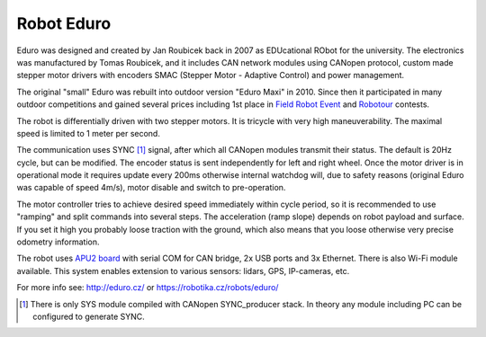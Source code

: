 Robot Eduro
===========

Eduro was designed and created by Jan Roubicek back in 2007 as EDUcational
RObot for the university. The electronics was manufactured by Tomas Roubicek,
and it includes CAN network modules using CANopen protocol, custom made stepper
motor drivers with encoders SMAC (Stepper Motor - Adaptive Control) and power management.

.. image:: https://robotika.cz/competitions/fieldrobot/2010/eduro-prices2.jpg

The original "small" Eduro was rebuilt into outdoor version "Eduro Maxi" in
2010. Since then it participated in many outdoor competitions and gained
several prices including 1st place in 
`Field Robot Event <https://robotika.cz/competitions/fieldrobot/>`_ and 
`Robotour <https://robotour.cz>`_ contests.

The robot is differentially driven with two stepper motors. It is tricycle with very
high maneuverability. The maximal speed is limited to 1 meter per second.

The communication uses SYNC [#f1]_ signal, after which all CANopen modules transmit
their status. The default is 20Hz cycle, but can be modified. The encoder
status is sent independently for left and right wheel. Once the motor driver is
in operational mode it requires update every 200ms otherwise internal
watchdog will, due to safety reasons (original Eduro was capable of speed
4m/s), motor disable and switch to pre-operation.

The motor controller tries to achieve desired speed immediately within cycle
period, so it is recommended to use "ramping" and split commands into several
steps. The acceleration (ramp slope) depends on robot payload and surface. If
you set it high you probably loose traction with the ground, which also means
that you loose otherwise very precise odometry information.

The robot uses `APU2 board <https://www.pcengines.ch/apu2.htm>`_ with serial COM
for CAN bridge, 2x USB ports and 3x Ethernet. There is also Wi-Fi module
available. This system enables extension to various sensors: lidars, GPS,
IP-cameras, etc.

For more info see: http://eduro.cz/ or https://robotika.cz/robots/eduro/

.. [#f1] There is only SYS module compiled with CANopen SYNC_producer stack. In
  theory any module including PC can be configured to generate SYNC.

